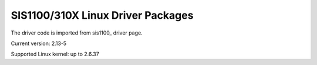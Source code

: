 SIS1100/310X Linux Driver Packages
==================================

The driver code is imported from sis1100_ driver page.

.. sis1100_: http://www.struck.de/linux1100.htm

Current version: 2.13-5

Supported Linux kernel: up to 2.6.37

